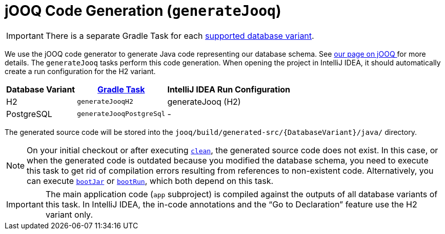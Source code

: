 = jOOQ Code Generation (`generateJooq`)
:navtitle: jOOQ Code Generation

IMPORTANT: There is a separate Gradle Task for each xref:administrator-documentation:ROOT:database-variants.adoc[supported database variant].

We use the jOOQ code generator to generate Java code representing our database schema.
See xref:database:jooq.adoc[our page on jOOQ ] for more details.
The `generateJooq` tasks perform this code generation.
When opening the project in IntelliJ IDEA, it should automatically create a run configuration for the H2 variant.

[#variants,cols="~,~,~"]
|===
|Database Variant|xref:./index.adoc[Gradle Task]|IntelliJ IDEA Run Configuration

|H2
|`generateJooqH2`
|generateJooq (H2)

|PostgreSQL
|`generateJooqPostgreSql`
|-
|===

The generated source code will be stored into the `jooq/build/generated-src/\{DatabaseVariant\}/java/` directory.

NOTE: On your initial checkout or after executing xref:./clean.adoc[`clean`], the generated source code does not exist.
  In this case, or when the generated code is outdated because you modified the database schema, you need to execute this task to get rid of compilation errors resulting from references to non-existent code.
  Alternatively, you can execute xref:./boot-jar.adoc[`bootJar`] or xref:./boot-run.adoc[`bootRun`], which both depend on this task.

IMPORTANT: The main application code (`app` subproject) is compiled against the outputs of all database variants of this task.
  In IntelliJ IDEA, the in-code annotations and the "`Go to Declaration`" feature use the H2 variant only.
